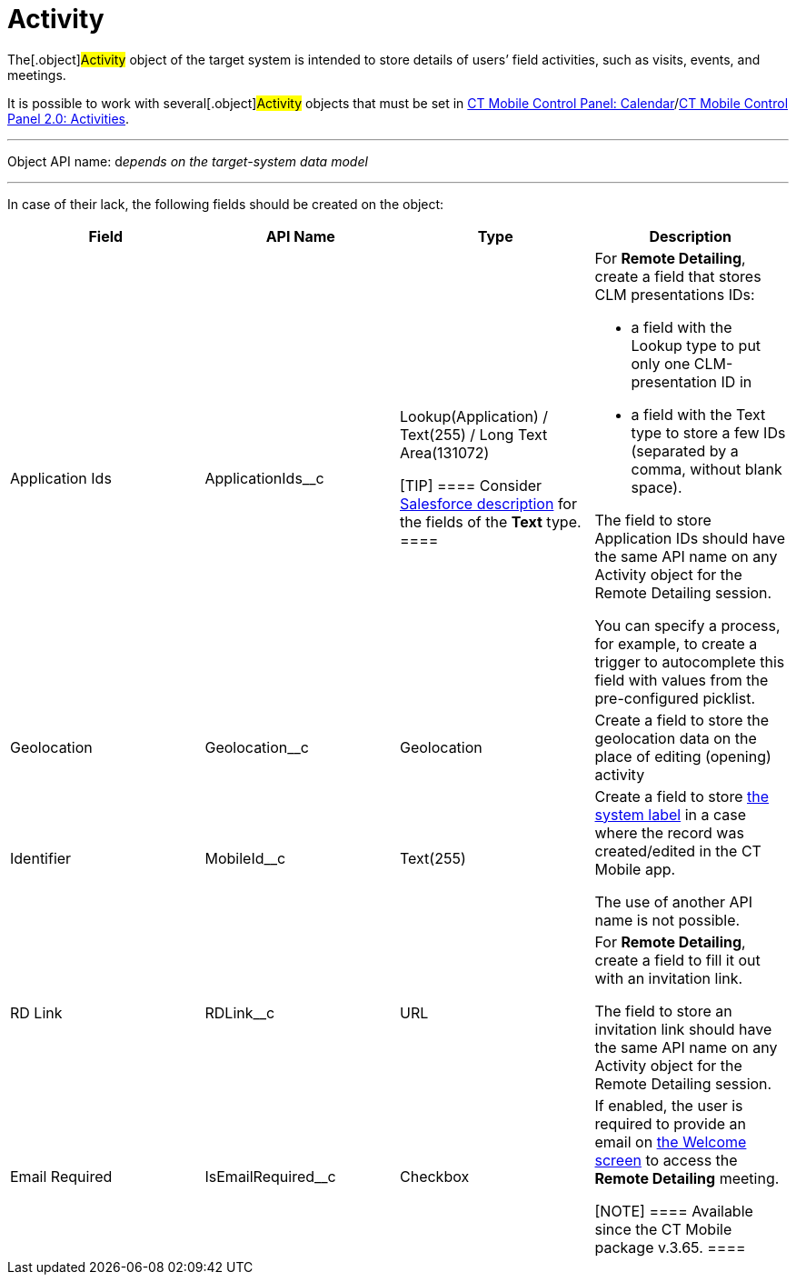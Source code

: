= Activity

The[.object]#Activity# object of the target system is intended
to store details of users’ field activities, such as visits, events, and
meetings.

It is possible to work with several[.object]#Activity# objects
that must be set in xref:ctmobile:main/admin-guide/ct-mobile-control-panel/ct-mobile-control-panel-calendar.adoc[CT Mobile
Control Panel:
Calendar]/xref:ctmobile:main/admin-guide/ct-mobile-control-panel-new/ct-mobile-control-panel-activities-new.adoc[CT Mobile
Control Panel 2.0: Activities].

'''''

Object API name: d__epends on the target-system data model__

'''''

In case of their lack, the following fields should be created on the
object:

[width="100%",cols="25%,25%,25%,25%",]
|===
|*Field* |*API Name* |*Type* |*Description*

|Application Ids |[.apiobject]#ApplicationIds__c# a|
Lookup(Application) / Text(255) / Long Text Area(131072)

[TIP] ==== Consider
https://help.salesforce.com/s/articleView?id=sf.custom_field_types.htm&type=5[Salesforce
description] for the fields of the *Text* type. ====

a|
For *Remote Detailing*, create a field that stores CLM presentations
IDs:

* a field with the Lookup type to put only one CLM-presentation ID in
* a field with the Text type to store a few IDs (separated by a comma,
without blank space).

The field to store [.object]#Application# IDs should have the
same API name on any [.object]#Activity# object for the Remote
Detailing session.



You can specify a process, for example, to create a trigger to
autocomplete this field with values from the pre-configured picklist.

|Geolocation |[.apiobject]#Geolocation__c# |Geolocation
|Create a field to store the geolocation data on the place of editing
(opening) activity

|Identifier |[.apiobject]#MobileId__c# |Text(255) a|
Create a field to store xref:ctmobile:main/admin-guide/system-label.adoc[the system label] in a
case where the record was created/edited in the CT Mobile app.

The use of another API name is not possible.

|RD Link |[.apiobject]#RDLink__c# |URL a|
For *Remote Detailing*, create a field to fill it out with an invitation
link.



The field to store an invitation link should have the same API name on
any [.object]#Activity# object for the Remote Detailing session.

|Email Required |[.apiobject]#IsEmailRequired__c# |Checkbox
a|
If enabled, the user is required to provide an email on
xref:remote-detailing-2-0-ui-for-participants#h2_555694282[the
Welcome screen] to access the *Remote Detailing* meeting.

[NOTE] ==== Available since the CT Mobile package v.3.65. ====

|===
